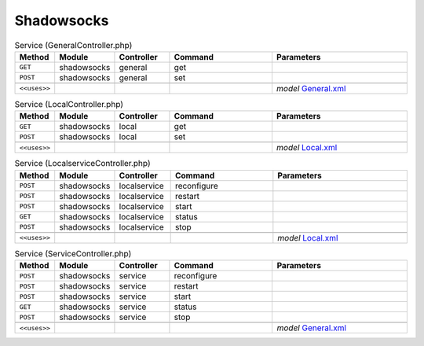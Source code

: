 Shadowsocks
~~~~~~~~~~~

.. csv-table:: Service (GeneralController.php)
   :header: "Method", "Module", "Controller", "Command", "Parameters"
   :widths: 4, 15, 15, 30, 40

    "``GET``","shadowsocks","general","get",""
    "``POST``","shadowsocks","general","set",""

    "``<<uses>>``", "", "", "", "*model* `General.xml <https://github.com/yetitecnologia/plugins/blob/master/net/shadowsocks/src/opnsense/mvc/app/models/OPNsense/Shadowsocks/General.xml>`__"

.. csv-table:: Service (LocalController.php)
   :header: "Method", "Module", "Controller", "Command", "Parameters"
   :widths: 4, 15, 15, 30, 40

    "``GET``","shadowsocks","local","get",""
    "``POST``","shadowsocks","local","set",""

    "``<<uses>>``", "", "", "", "*model* `Local.xml <https://github.com/yetitecnologia/plugins/blob/master/net/shadowsocks/src/opnsense/mvc/app/models/OPNsense/Shadowsocks/Local.xml>`__"

.. csv-table:: Service (LocalserviceController.php)
   :header: "Method", "Module", "Controller", "Command", "Parameters"
   :widths: 4, 15, 15, 30, 40

    "``POST``","shadowsocks","localservice","reconfigure",""
    "``POST``","shadowsocks","localservice","restart",""
    "``POST``","shadowsocks","localservice","start",""
    "``GET``","shadowsocks","localservice","status",""
    "``POST``","shadowsocks","localservice","stop",""

    "``<<uses>>``", "", "", "", "*model* `Local.xml <https://github.com/yetitecnologia/plugins/blob/master/net/shadowsocks/src/opnsense/mvc/app/models/OPNsense/Shadowsocks/Local.xml>`__"

.. csv-table:: Service (ServiceController.php)
   :header: "Method", "Module", "Controller", "Command", "Parameters"
   :widths: 4, 15, 15, 30, 40

    "``POST``","shadowsocks","service","reconfigure",""
    "``POST``","shadowsocks","service","restart",""
    "``POST``","shadowsocks","service","start",""
    "``GET``","shadowsocks","service","status",""
    "``POST``","shadowsocks","service","stop",""

    "``<<uses>>``", "", "", "", "*model* `General.xml <https://github.com/yetitecnologia/plugins/blob/master/net/shadowsocks/src/opnsense/mvc/app/models/OPNsense/Shadowsocks/General.xml>`__"
